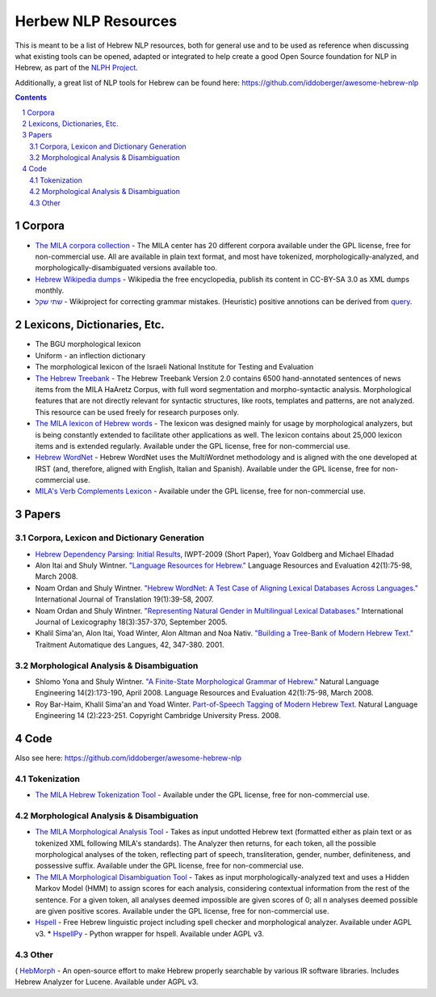 Herbew NLP Resources
####################

This is meant to be a list of Hebrew NLP resources, both for general use and to be used as reference when discussing what existing tools can be opened, adapted or integrated to help create a good Open Source foundation for NLP in Hebrew, as part of the `NLPH Project <https://github.com/NLPH/NLPH>`_.

Additionally, a great list of NLP tools for Hebrew can be found here:
https://github.com/iddoberger/awesome-hebrew-nlp


.. contents::

.. section-numbering::


Corpora
=======

* `The MILA corpora collection <http://www.mila.cs.technion.ac.il/resources_corpora.html>`_  - The MILA center has 20 different corpora available under the GPL license, free for non-commercial use. All are available in plain text format, and most have tokenized, morphologically-analyzed, and morphologically-disambiguated versions available too.

* `Hebrew Wikipedia dumps <https://dumps.wikimedia.org/hewiki/latest/>`_ - Wikipedia the free encyclopedia, publish its content in CC-BY-SA 3.0 as XML dumps monthly. 

* `שתי שקל <https://he.wikipedia.org/wiki/%D7%95%D7%99%D7%A7%D7%99%D7%A4%D7%93%D7%99%D7%94:%D7%AA%D7%97%D7%96%D7%95%D7%A7%D7%94/%D7%A9%D7%AA%D7%99_%D7%A9%D7%A7%D7%9C>`_ - Wikiproject for correcting grammar mistakes. (Heuristic) positive annotions can be derived  from  `query <https://quarry.wmflabs.org/query/21957>`_. 

Lexicons, Dictionaries, Etc.
============================

* The BGU morphological lexicon

* Uniform - an inflection dictionary

* The morphological lexicon of the Israeli National Institute for Testing and Evaluation

* `The Hebrew Treebank <http://www.mila.cs.technion.ac.il/resources_treebank.html>`_ - The Hebrew Treebank Version 2.0 contains 6500 hand-annotated sentences of news items from the MILA HaAretz Corpus, with full word segmentation and morpho-syntactic analysis. Morphological features that are not directly relevant for syntactic structures, like roots, templates and patterns, are not analyzed. This resource can be used freely for research purposes only.

* `The MILA lexicon of Hebrew words <http://www.mila.cs.technion.ac.il/resources_lexicons_mila.html>`_ - The lexicon was designed mainly for usage by morphological analyzers, but is being constantly extended to facilitate other applications as well. The lexicon contains about 25,000 lexicon items and is extended regularly. Available under the GPL license, free for non-commercial use.

* `Hebrew WordNet <http://www.mila.cs.technion.ac.il/resources_lexicons_wordnet.html>`_ -  Hebrew WordNet uses the MultiWordnet methodology and is aligned with the one developed at IRST (and, therefore, aligned with English, Italian and Spanish). Available under the GPL license, free for non-commercial use.

* `MILA's Verb Complements Lexicon <http://www.mila.cs.technion.ac.il/resources_lexicons_verbcomplements.html>`_ - Available under the GPL license, free for non-commercial use.


Papers
======

Corpora, Lexicon and Dictionary Generation
------------------------------------------

* `Hebrew Dependency Parsing: Initial Results <https://www.cs.bgu.ac.il/~yoavg/publications/iwpt2009depbaseline.pdf>`_, IWPT-2009 (Short Paper), Yoav Goldberg and Michael Elhadad

* Alon Itai and Shuly Wintner. `"Language Resources for Hebrew." <http://cs.haifa.ac.il/~shuly/publications/lre4h.pdf>`_ Language Resources and Evaluation 42(1):75-98, March 2008.

* Noam Ordan and Shuly Wintner. `"Hebrew WordNet: A Test Case of Aligning Lexical Databases Across Languages." <http://cs.haifa.ac.il/~shuly/publications/wordnet.pdf>`_ International Journal of Translation 19(1):39-58, 2007.

* Noam Ordan and Shuly Wintner. `"Representing Natural Gender in Multilingual Lexical Databases." <http://citeseerx.ist.psu.edu/viewdoc/download?doi=10.1.1.81.8099&rep=rep1&type=pdf>`_ International Journal of Lexicography 18(3):357-370, September 2005.

* Khalil Sima'an, Alon Itai, Yoad Winter, Alon Altman and Noa Nativ. `"Building a Tree-Bank of Modern Hebrew Text." <http://www.cs.technion.ac.il/~winter/Corpus-Project/paper.pdf>`_ Traitment Automatique des Langues, 42, 347-380. 2001.


Morphological Analysis & Disambiguation
---------------------------------------

* Shlomo Yona and Shuly Wintner. `"A Finite-State Morphological Grammar of Hebrew." <http://cs.haifa.ac.il/~shuly/publications/morphgram.pdf>`_ Natural Language Engineering 14(2):173-190, April 2008. Language Resources and Evaluation 42(1):75-98, March 2008.

* Roy Bar-Haim, Khalil Sima'an and Yoad Winter. `Part-of-Speech Tagging of Modern Hebrew Text. <http://www.cs.technion.ac.il/~barhaim/MorphTagger/HebrewPOSTaggingNLE.pdf>`_ Natural Language Engineering 14 (2):223-251. Copyright Cambridge University Press. 2008.


Code
====

Also see here:  https://github.com/iddoberger/awesome-hebrew-nlp


Tokenization
------------

* `The MILA Hebrew Tokenization Tool <http://www.mila.cs.technion.ac.il/tools_token.html>`_ - Available under the GPL license, free for non-commercial use.


Morphological Analysis & Disambiguation
---------------------------------------

* `The MILA Morphological Analysis Tool <http://www.mila.cs.technion.ac.il/tools_analysis.html>`_ - Takes as input undotted Hebrew text (formatted either as plain text or as tokenized XML following MILA's standards). The Analyzer then returns, for each token, all the possible morphological analyses of the token, reflecting part of speech, transliteration, gender, number, definiteness, and possessive suffix. Available under the GPL license, free for non-commercial use.

* `The MILA Morphological Disambiguation Tool <http://www.mila.cs.technion.ac.il/tools_disambiguation.html>`_ - Takes as input morphologically-analyzed text and uses a Hidden Markov Model (HMM) to assign scores for each analysis, considering contextual information from the rest of the sentence. For a given token, all analyses deemed impossible are given scores of 0; all n analyses deemed possible are given positive scores. Available under the GPL license, free for non-commercial use.

* `Hspell <http://hspell.ivrix.org.il/>`_ - Free Hebrew linguistic project including spell checker and  morphological analyzer. Available under AGPL v3. 
  * `HspellPy <https://github.com/eranroz/HspellPy/>`_  - Python wrapper for hspell. Available under AGPL v3.
  
Other
-----

( `HebMorph <https://github.com/synhershko/HebMorph>`_ - An open-source effort to make Hebrew properly searchable by various IR software libraries. Includes Hebrew Analyzer for Lucene. Available under AGPL v3.
